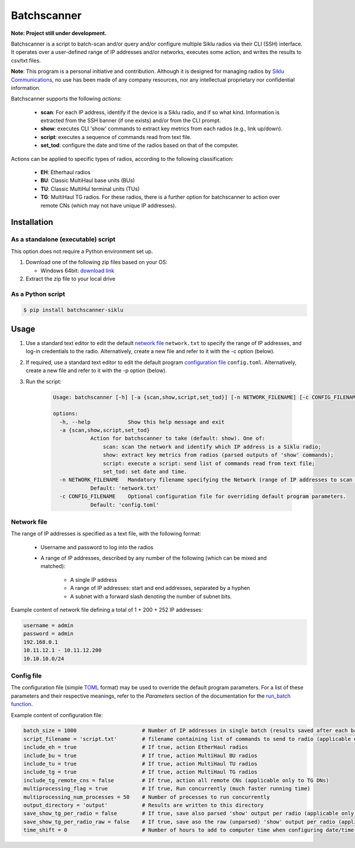 *************
Batchscanner
*************

**Note: Project still under development.**

Batchscanner is a script to batch-scan and/or query and/or configure multiple Siklu radios
via their CLI (SSH) interface.
It operates over a user-defined range of IP addresses and/or networks, executes some action,
and writes the results to csv/txt files.

**Note**: This program is a personal initiative and contribution.
Although it is designed for managing radios by `Siklu Communications <https://www.siklu.com>`_, no use
has been made of any company resources, nor any intellectual proprietary nor
confidential information.

Batchscanner supports the following *actions*:

 - **scan**: For each IP address, identify if the device is a Siklu radio, and if so what kind.
   Information is extracted from the SSH banner (if one exists) and/or from the CLI prompt.
 -  **show**: executes CLI 'show' commands to extract key metrics from each radios (e.g., link up/down).
 - **script**: executes a sequence of commands read from text file.
 - **set_tod**: configure the date and time of the radios based on that of the computer.

Actions can be applied to specific types of radios, according to the following classification:

 - **EH**: Etherhaul radios
 - **BU**: Classic MultiHaul base units (BUs)
 - **TU**: Classic MultiHul terminal units (TUs)
 - **TG**: MultiHaul TG radios. For these radios, there is a further option for batchscanner to action
   over remote CNs (which may not have unique IP addresses).

Installation
=============

As a standalone (executable) script
------------------------------------

This option does not require a Python environment set up.

#. Download one of the following zip files based on your OS:

   - Windows 64bit:
     `download link <https://github.com/DanielEphraty/batchscanner/releases/latest/download/batchscanner-x64.zip>`_

#. Extract the zip file to your local drive

As a Python script
--------------------

.. code-block:: shell

   $ pip install batchscanner-siklu


Usage
======

#. Use a standard text editor to edit the default `network file <Network file_>`_ ``network.txt`` to specify
   the range of IP addresses, and log-in credentials to the radio.
   Alternatively, create a new file and refer to it with the -c option (below).
#. If required, use a standard text editor to edit the default program
   `configuration file <Config file_>`_ ``config.toml``.
   Alternatively, create a new file and refer to it with the -p option (below).
#. Run the script:

    .. code-block:: none

        Usage: batchscanner [-h] [-a {scan,show,script,set_tod}] [-n NETWORK_FILENAME] [-c CONFIG_FILENAME]

        options:
          -h, --help            Show this help message and exit
          -a {scan,show,script,set_tod}
                    Action for batchscanner to take (default: show). One of:
                        scan: scan the network and identify which IP address is a Siklu radio;
                        show: extract key metrics from radios (parsed outputs of 'show' commands);
                        script: execute a script: send list of commands read from text file;
                        set_tod: set date and time.
          -n NETWORK_FILENAME   Mandatory filename specifying the Network (range of IP addresses to scan and login credentials.
                    Default: 'network.txt'
          -c CONFIG_FILENAME    Optional configuration file for overriding default program parameters.
                    Default: 'config.toml'



Network file
--------------

The range of IP addresses is specified as a text file, with the following format:

 * Username and password to log into the radios
 * A range of IP addresses, described by any number of the following (which can be mixed and matched):

    - A single IP address
    - A range of IP addresses: start and end addresses, separated by a hyphen
    - A subnet with a forward slash denoting the number of subnet bits.

Example content of network file defining a total of 1 + 200 + 252 IP addresses:

.. code-block:: shell

   username = admin
   password = admin
   192.168.0.1
   10.11.12.1 - 10.11.12.200
   10.10.10.0/24


Config file
--------------

The configuration file (simple `TOML <https://toml.io/en/>`_  format) may be used to override
the default program parameters. For a list of these parameters and their respective
meanings, refer to the *Parameters* section of the documentation for the
`run_batch function <https://batchscanner.readthedocs.io/en/latest/batchscan.html#function-information>`_.

Example content of configuration file:

.. code-block:: shell

    batch_size = 1000                     # Number of IP addresses in single batch (results saved after each batch)
    script_filename = 'script.txt'        # filename containing list of commands to send to radio (applicable only if action='script')
    include_eh = true                     # If true, action EtherHaul radios
    include_bu = true                     # If true, action MultiHaul BU radios
    include_tu = true                     # If true, action MultiHaul TU radios
    include_tg = true                     # If true, action MultiHaul TG radios
    include_tg_remote_cns = false         # If true, action all remote CNs (applicable only to TG DNs)
    multiprocessing_flag = true           # If true, Run concurrently (much faster running time)
    multiprocessing_num_processes = 50    # Number of processes to run concurrently
    output_directory = 'output'           # Results are written to this directory
    save_show_tg_per_radio = false        # If true, save also parsed 'show' output per radio (applicable only to TG)
    save_show_tg_per_radio_raw = false    # If true, save aso the raw (unparsed) 'show' output per radio (applicable only to TG)
    time_shift = 0                        # Number of hours to add to computer time when configuring date/time (applicable only if action='set_tod')

